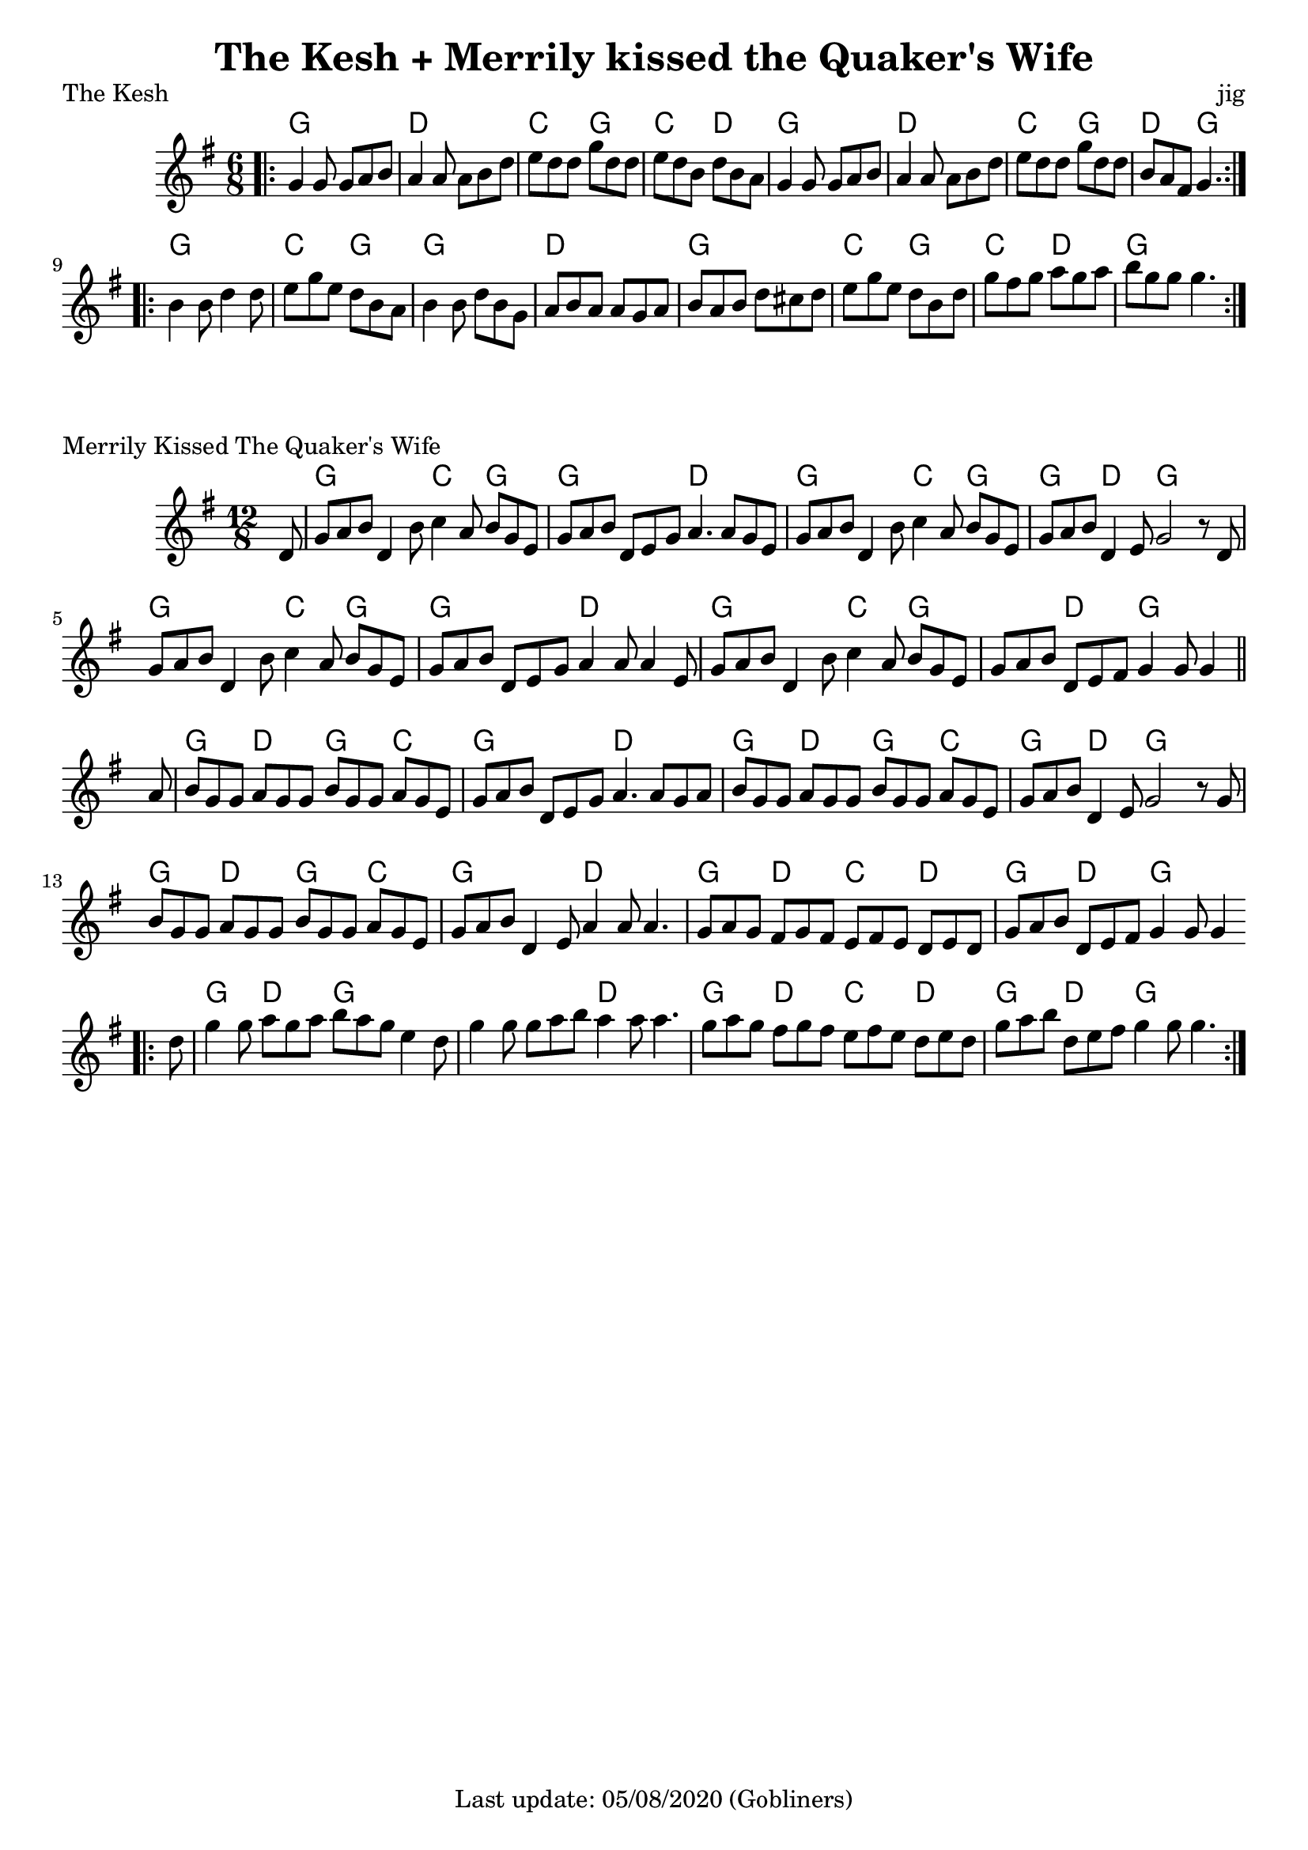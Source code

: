 %#(set-default-paper-size "a5" 'landscape)
#(set-default-paper-size "a4" 'portrait)
%#(set-global-staff-size 26)

\version "2.18"
\header {
  title = "The Kesh + Merrily kissed the Quaker's Wife"  
  enteredby = "grerika @ github"
  tagline = "Last update: 05/08/2020 (Gobliners)"
}

global = {
  \key g \major
  \time 6/8
}

keshjig = \relative c' {
  \global
  %\dynamicUp
  \bar ".|:"
  g'4 g8 g8 a b | a4 a8 a8 b d | e d d g d d  | e d b d b a |
  g4 g8 g8 a b  | a4 a8 a8 b d | e8 d d g d d | b a fis g4.
  \bar ":|.|:"
  \break
   b4 b8 d4 d8 | e8 g e d b a | b4 b8 d b g | a b a a g a | 
   b a b d cis d | e g e d b d | g fis g a g a | b g g g4. 
  \bar ":|."
}

harmoniesKesh = \chordmode {
    g4. g d d c g c d  | g g d d c g d g
    g g c g4 r8 g4. g d d    | g g c g c d g
}

keymerrily = {
  \key g \major
  \time 12/8
 % \tempo 2 = 90
}

merrily = \relative c' {
  \keymerrily
  \dynamicUp
  \partial 8
%\bar ".|:"
  d8%^\markup{\italic V} %Viktor
    | g a b d,4 b'8 c4 a8 b g e
    | g a b d, e g a4. a8 g8 e
    | g a b d,4 b'8
    | c4 a8 b g e
    | g a b d,4 e8 g2  r8  d8%^\markup{V + E} %Viktor + Erika
    | g8 a b d,4 b'8 c4 a8 b g e
    | g a b d,8 e8 g8 a4 a8 a4 e8
    | g a b d,4 b'8  c4 a8 b g e
    | g a b d,8 e fis g4 g8 g4 
  \bar "||" %\bar ":|.|:"
  \break
    | a8%^\markup{E}
    | b8 g g a g g b g g a g e
    | g a b d, e g a4. a8 g a
    | b g g a g g b g g a g e
    | g a b  d,4 e8 g2 r8 g8%^\markup{E + V}
    | b8 g g a g g b g g a g e
    | g a b d,4 e8 a4  a8 a4.
    | g8 a g fis8 g fis
    | e fis e  d e d
    | g a b d, e fis g4 g8 g4
  \bar ".|:"
    | d'8    g4 g8 a8 g a b  a g e4 d8
    | g4 g8 g8 a b a4 a8 a4.
    | g8 a g fis8 g fis
    | e fis e  d e d
    | g a b d, e fis g4 g8 g4.
  \bar ":|."
}

harmoniesMerrily = \chordmode {
  r8 
  g4. g c g4 r8 g4. g d d g4. g c g4 r8 g4 r8 d4. g4. r4.
  g4. g c g4 r8 g4. g d d g4. g c g g d g g4 r8
  %
  g4. d g c g g d d g d g c g d g g4 r8
  g4. d g c g g d d g d c d g d g g4 r8
  %
  g4. d g g g g d d g d c d g d g g4 r8
}

\score {
  \header {
    piece = "The Kesh"
    opus = "jig"
    %arranger = "Traditional Irish"
  }
  <<
    \new ChordNames {
        \set noChordSymbol = "" 
        \set chordChanges = ##t
        \harmoniesKesh
    }
    \keshjig 
  >>
}


\score {
  \header { 
      piece = "Merrily Kissed The Quaker's Wife"
     %arranger = "Traditional Irish"
  }
   <<
    \new ChordNames {
        \set noChordSymbol = "" 
        \set chordChanges = ##t
        \harmoniesMerrily
    }
    \merrily 
  >>
  \layout {}
  \midi {}
}